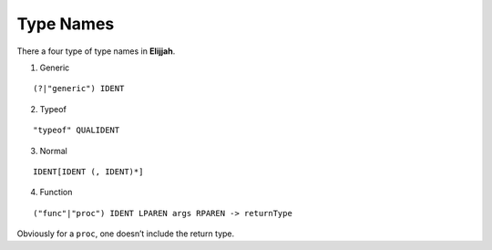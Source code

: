 Type Names
==========

There a four type of type names in **Elijjah**.

1. Generic

::

   (?|"generic") IDENT

2. Typeof

::

   "typeof" QUALIDENT

3. Normal

::

   IDENT[IDENT (, IDENT)*]

4. Function

::

   ("func"|"proc") IDENT LPAREN args RPAREN -> returnType

Obviously for a ``proc``, one doesn’t include the return type.
